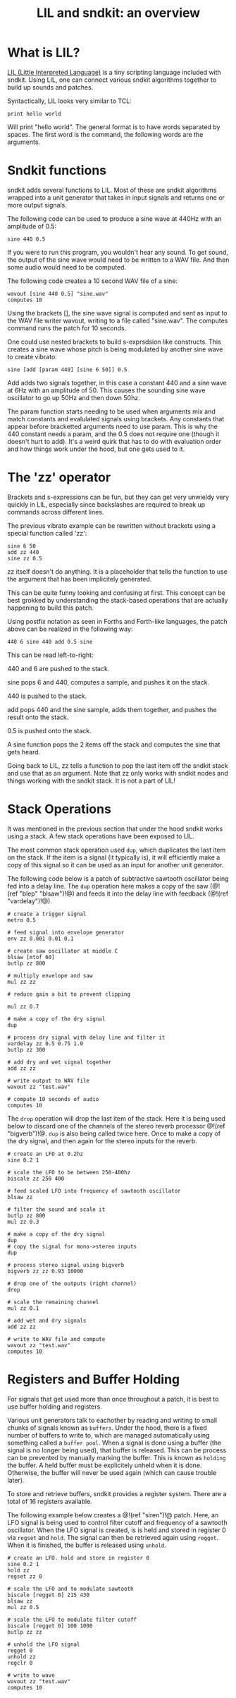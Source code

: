 #+TITLE: LIL and sndkit: an overview
* What is LIL?
[[http://runtimeterror.com/tech/lil/][LIL (Little Interpreted Language)]] is a tiny scripting
language included with sndkit. Using LIL, one can connect
various sndkit algorithms together to build up sounds and
patches.

Syntactically, LIL looks very similar to TCL:

#+BEGIN_SRC lil
print hello world
#+END_SRC

Will print "hello world". The general format is to have
words separated by spaces. The first word is the command,
the following words are the arguments.
* Sndkit functions
sndkit adds several functions to LIL. Most of these are
sndkit algorithms wrapped into a unit generator that takes
in input signals and returns one or more output signals.

The following code can be used to produce a sine wave at
440Hz with an amplitude of 0.5:

#+BEGIN_SRC lil
sine 440 0.5
#+END_SRC

If you were to run this program, you wouldn't hear any
sound. To get sound, the output of the sine wave would need
to be written to a WAV file. And then some audio would need
to be computed.

The following code creates a 10 second WAV file of a sine:

#+BEGIN_SRC lil
wavout [sine 440 0.5] "sine.wav"
computes 10
#+END_SRC

Using the brackets [], the sine wave signal is computed and
sent as input to the WAV file writer wavout, writing to a
file called "sine.wav". The computes command runs the patch
for 10 seconds.

One could use nested brackets to build s-exprsdsion like
constructs. This creates a sine wave whose pitch is being
modulated by another sine wave to create vibrato:

#+BEGIN_SRC lil
sine [add [param 440] [sine 6 50]] 0.5
#+END_SRC

Add adds two signals together, in this case a constant 440
and a sine wave at 6Hz with an amplitude of 50. This causes
the sounding sine wave oscillator to go up 50Hz and then
down 50hz.

The param function starts needing to be used when arguments
mix and match constants and evalulated signals using
brackets. Any constants that appear before bracketted
arguments need to use param. This is why the 440 constant
needs a param, and the 0.5 does not require one (though it
doesn't hurt to add). It's a weird quirk that has to do
with evaluation order and how things work under the hood,
but one gets used to it.
* The 'zz' operator
Brackets and s-expressions can be fun, but they can get
very unwieldy very quickly in LIL, especially since
backslashes are required to break up commands across
different lines.

The previous vibrato example can be rewritten without
brackets using a special function called 'zz':

#+BEGIN_SRC lil
sine 6 50
add zz 440
sine zz 0.5
#+END_SRC

zz itself doesn't do anything. It is a placeholder that
tells the function to use the argument that has been
implicitely generated.

This can be quite funny looking and confusing at first.
This concept can be best grokked by understanding the
stack-based operations that are actually happening to build
this patch.

Using postfix notation as seen in Forths and Forth-like
languages, the patch above can be realized in the following
way:

#+BEGIN_SRC forth
440 6 sine 440 add 0.5 sine
#+END_SRC

This can be read left-to-right:

440 and 6 are pushed to the stack.

sine pops 6 and 440, computes a sample, and pushes it on
the stack.

440 is pushed to the stack.

add pops 440 and the sine sample, adds them together, and
pushes the result onto the stack.

0.5 is pushed onto the stack.

A sine function pops the 2 items off the stack and computes
the sine that gets heard.

Going back to LIL, zz tells a function to pop the last item
off the sndkit stack and use that as an argument. Note that
zz only works with sndkit nodes and things working with the
sndkit stack. It is not a part of LIL!
* Stack Operations
It was mentioned in the previous section that under the hood
sndkit works using a stack. A few stack operations have been
exposed to LIL.

The most common stack operation used =dup=, which duplicates
the last item on the stack. If the item is a signal (it
typically is), it will efficiently make a copy of this
signal so it can be used as an input for another unit
generator.

The following code below is a patch of subtractive sawtooth
oscillator being fed into a delay line. The =dup= operation
here makes a copy of the saw (@!(ref "blep" "blsaw")!@) and
feeds it into the delay line with feedback
(@!(ref "vardelay")!@).

#+BEGIN_SRC lil
# create a trigger signal
metro 0.5

# feed signal into envelope generator
env zz 0.001 0.01 0.1

# create saw oscillator at middle C
blsaw [mtof 60]
butlp zz 800

# multiply envelope and saw
mul zz zz

# reduce gain a bit to prevent clipping

mul zz 0.7

# make a copy of the dry signal
dup

# process dry signal with delay line and filter it
vardelay zz 0.5 0.75 1.0
butlp zz 300

# add dry and wet signal together
add zz zz

# write output to WAV file
wavout zz "test.wav"

# compute 10 seconds of audio
computes 10
#+END_SRC

The =drop= operation will drop the last item of the stack.
Here it is being used below to discard one of the channels
of the stereo reverb processor @!(ref "bigverb")!@. =dup=
is also being called twice here. Once to make a copy of the
dry signal, and then again for the stereo inputs for
the reverb.

#+BEGIN_SRC lil
# create an LFO at 0.2hz
sine 0.2 1

# scale the LFO to be between 250-400hz
biscale zz 250 400

# feed scaled LFO into frequency of sawtooth oscillator
blsaw zz

# filter the sound and scale it
butlp zz 800
mul zz 0.3

# make a copy of the dry signal
dup
# copy the signal for mono->stereo inputs
dup

# process stereo signal using bigverb
bigverb zz zz 0.93 10000

# drop one of the outputs (right channel)
drop

# scale the remaining channel
mul zz 0.1

# add wet and dry signals
add zz zz

# write to WAV file and compute
wavout zz "test.wav"
computes 10
#+END_SRC
* Registers and Buffer Holding
For signals that get used more than once throughout
a patch, it is best to use buffer holding and registers.

Various unit generators talk to eachother by reading and
writing to small chunks of signals known as =buffers=.
Under the hood, there is a fixed number of buffers to
write to, which are managed automatically using something
called a =buffer pool=. When a signal is done using
a buffer (the signal is no longer being used), that
buffer is released. This can be process can be prevented
by manually marking the buffer. This is known as =holding=
the buffer. A held buffer must be explicitely unheld when
it is done. Otherwise, the buffer will never be used
again (which can cause trouble later).

To store and retrieve buffers, sndkit provides a register
system. There are a total of 16 registers available.

The following example below creates a @!(ref "siren")!@
patch. Here, an LFO signal is being used to control filter
cutoff and frequency of a sawtooth oscillator. When the LFO
signal is created, is is held and stored in register 0 via
=regset= and =hold=. The signal can then be retrieved again
using =regget=. When it is finished, the buffer is released
using =unhold=.

#+BEGIN_SRC lil
# create an LFO. hold and store in register 0
sine 0.2 1
hold zz
regset zz 0

# scale the LFO and to modulate sawtooth
biscale [regget 0] 215 430
blsaw zz
mul zz 0.5

# scale the LFO to modulate filter cutoff
biscale [regget 0] 100 1000
butlp zz zz

# unhold the LFO signal
regget 0
unhold zz
regclr 0

# write to wave
wavout zz "test.wav"
computes 10
#+END_SRC
